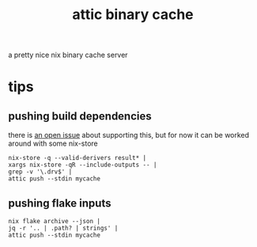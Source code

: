 #+TITLE: attic binary cache

a pretty nice nix binary cache server

* tips

** pushing build dependencies
there is [[https://github.com/zhaofengli/attic/issues/206][an open issue]] about supporting this, but for now it can be
worked around with some nix-store

#+begin_example
nix-store -q --valid-derivers result* |
xargs nix-store -qR --include-outputs -- |
grep -v '\.drv$' |
attic push --stdin mycache
#+end_example

** pushing flake inputs
#+begin_example
nix flake archive --json |
jq -r '.. | .path? | strings' |
attic push --stdin mycache
#+end_example
